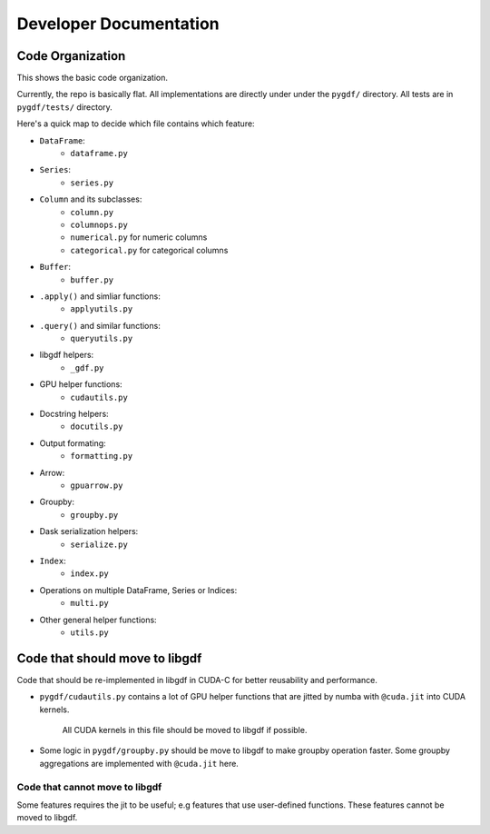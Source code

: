 Developer Documentation
=======================

Code Organization
-----------------

This shows the basic code organization.

Currently, the repo is basically flat.  All implementations are directly under
under the ``pygdf/`` directory.  All tests are in ``pygdf/tests/`` directory.

Here's a quick map to decide which file contains which feature:

- ``DataFrame``:
    - ``dataframe.py``
- ``Series``:
    - ``series.py``
- ``Column`` and its subclasses:
    - ``column.py``
    - ``columnops.py``
    - ``numerical.py`` for numeric columns
    - ``categorical.py`` for categorical columns
- ``Buffer``:
    - ``buffer.py``
- ``.apply()`` and simliar functions:
    - ``applyutils.py``
- ``.query()`` and similar functions:
    - ``queryutils.py``
- libgdf helpers:
    - ``_gdf.py``
- GPU helper functions:
    - ``cudautils.py``
- Docstring helpers:
    - ``docutils.py``
- Output formating:
    - ``formatting.py``
- Arrow:
    - ``gpuarrow.py``
- Groupby:
    - ``groupby.py``
- Dask serialization helpers:
    - ``serialize.py``
- ``Index``:
    - ``index.py``
- Operations on multiple DataFrame, Series or Indices:
    - ``multi.py``
- Other general helper functions:
    - ``utils.py``



Code that should move to libgdf
--------------------------------

Code that should be re-implemented in libgdf in CUDA-C for better
reusability and performance.

- ``pygdf/cudautils.py`` contains a lot of GPU helper functions
  that are jitted by numba with ``@cuda.jit`` into CUDA kernels.
   All CUDA kernels in this file should be moved to libgdf if possible.

- Some logic in ``pygdf/groupby.py`` should be move to libgdf to make
  groupby operation faster.  Some groupby aggregations are implemented with
  ``@cuda.jit`` here.


Code that cannot move to libgdf
~~~~~~~~~~~~~~~~~~~~~~~~~~~~~~~

Some features requires the jit to be useful; e.g features that use
user-defined functions.  These features cannot be moved to libgdf.
